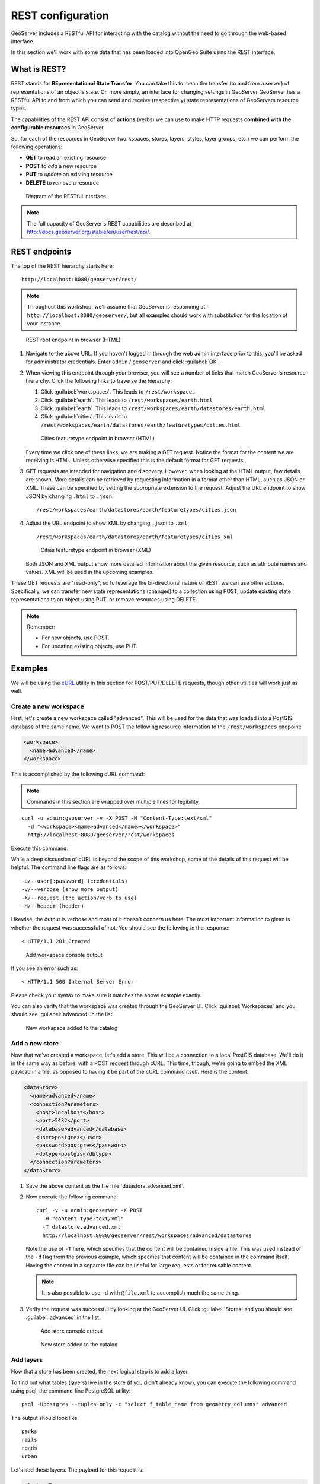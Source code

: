 .. _gsadv.catalog.rest:

REST configuration
==================

GeoServer includes a RESTful API for interacting with the catalog without the need to go through the web-based interface.

In this section we'll work with some data that has been loaded into OpenGeo Suite using the REST interface.

What is REST?
-------------

REST stands for **REpresentational State Transfer**. You can take this to mean the transfer (to and from a server) of representations of an object's state. Or, more simply, an interface for changing settings in GeoServer GeoServer has a RESTful API to and from which you can send and receive (respectively) state representations of GeoServers resource types.

The capabilities of the REST API consist of **actions** (verbs) we can use to make HTTP requests **combined with the configurable resources** in GeoServer.

So, for each of the resources in GeoServer (workspaces, stores, layers, styles, layer groups, etc.) we can perform the following operations:

* **GET** to read an existing resource
* **POST** to *add* a new resource
* **PUT** to *update* an existing resource
* **DELETE** to remove a resource

.. figure:: img/rest_theory.png

   Diagram of the RESTful interface

.. note:: The full capacity of GeoServer's REST capabilities are described at http://docs.geoserver.org/stable/en/user/rest/api/.


REST endpoints
--------------

The top of the REST hierarchy starts here::

  http://localhost:8080/geoserver/rest/

.. note:: Throughout this workshop, we'll assume that GeoServer is responding at ``http://localhost:8080/geoserver/``, but all examples should work with substitution for the location of your instance.

.. figure:: img/rest_roothtml.png

   REST root endpoint in browser (HTML)

#. Navigate to the above URL. If you haven't logged in through the web admin interface prior to this, you'll be asked for administrator credentials. Enter ``admin`` / ``geoserver`` and click :guilabel:`OK`.

#. When viewing this endpoint through your browser, you will see a number of links that match GeoServer's resource hierarchy. Click the following links to traverse the hierarchy:

   #. Click :guilabel:`workspaces`. This leads to ``/rest/workspaces``
   #. Click :guilabel:`earth`. This leads to ``/rest/workspaces/earth.html``
   #. Click :guilabel:`earth`. This leads to ``/rest/workspaces/earth/datastores/earth.html``
   #. Click :guilabel:`cities`. This leads to ``/rest/workspaces/earth/datastores/earth/featuretypes/cities.html``

   .. figure:: img/rest_ftypehtml.png

      Cities featuretype endpoint in browser (HTML)

   Every time we click one of these links, we are making a GET request. Notice the format for the content we are receiving is HTML. Unless otherwise specified this is the default format for GET requests.

#. GET requests are intended for navigation and discovery. However, when looking at the HTML output, few details are shown. More details can be retrieved by requesting information in a format other than HTML, such as JSON or XML. These can be specified by setting the appropriate extension to the request. Adjust the URL endpoint to show JSON by changing ``.html`` to ``.json``::

     /rest/workspaces/earth/datastores/earth/featuretypes/cities.json

#. Adjust the URL endpoint to show XML by changing ``.json`` to ``.xml``::

     /rest/workspaces/earth/datastores/earth/featuretypes/cities.xml

   .. figure:: img/rest_ftypexml.png

      Cities featuretype endpoint in browser (XML)

   Both JSON and XML output show more detailed information about the given resource, such as attribute names and values. XML will be used in the upcoming examples.

These GET requests are "read-only", so to leverage the bi-directional nature of REST, we can use other actions. Specifically, we can transfer new state representations (changes) to a collection using POST, update existing state representations to an object using PUT, or remove resources using DELETE.

.. note:: 

   Remember: 

   * For new objects, use POST.
   * For updating existing objects, use PUT.

Examples
--------

We will be using the `cURL <http://curl.haxx.se>`_ utility in this section for POST/PUT/DELETE requests, though other utilities will work just as well.

Create a new workspace
~~~~~~~~~~~~~~~~~~~~~~

First, let's create a new workspace called "advanced". This will be used for the data that was loaded into a PostGIS database of the same name. We want to POST the following resource information to the ``/rest/workspaces`` endpoint:

.. code-block:: xml

   <workspace>
     <name>advanced</name>
   </workspace>

This is accomplished by the following cURL command:

.. note:: Commands in this section are wrapped over multiple lines for legibility.

::

  curl -u admin:geoserver -v -X POST -H "Content-Type:text/xml"
    -d "<workspace><name>advanced</name></workspace>"
    http://localhost:8080/geoserver/rest/workspaces

Execute this command.

While a deep discussion of cURL is beyond the scope of this workshop, some of the details of this request will be helpful. The command line flags are as follows::

  -u/--user[:password] (credentials)
  -v/--verbose (show more output)
  -X/--request (the action/verb to use)
  -H/--header (header)

Likewise, the output is verbose and most of it doesn't concern us here. The most important information to glean is whether the request was successful of not. You should see the following in the response::

  < HTTP/1.1 201 Created

.. figure:: img/rest_addworkspace.png

   Add workspace console output

If you see an error such as::

  < HTTP/1.1 500 Internal Server Error

Please check your syntax to make sure it matches the above example exactly.

You can also verify that the workspace was created through the GeoServer UI. Click :guilabel:`Workspaces` and you should see :guilabel:`advanced` in the list.

.. figure:: img/rest_addworkspaceui.png

   New workspace added to the catalog

Add a new store
~~~~~~~~~~~~~~~

Now that we've created a workspace, let's add a store. This will be a connection to a local PostGIS database. We'll do it in the same way as before: with a POST request through cURL. This time, though, we're going to embed the XML payload in a file, as opposed to having it be part of the cURL command itself. Here is the content:

.. code-block:: xml

   <dataStore>
     <name>advanced</name>
     <connectionParameters>
       <host>localhost</host>
       <port>5432</port>
       <database>advanced</database>
       <user>postgres</user>
       <password>postgres</password>
       <dbtype>postgis</dbtype>
     </connectionParameters>
   </dataStore>

#. Save the above content as the file :file:`datastore.advanced.xml`.

#. Now execute the following command::

      curl -v -u admin:geoserver -X POST 
        -H "content-type:text/xml" 
        -T datastore.advanced.xml 
        http://localhost:8080/geoserver/rest/workspaces/advanced/datastores

   Note the use of ``-T`` here, which specifies that the content will be contained inside a file. This was used instead of the ``-d`` flag from the previous example, which specifies that content will be contained in the command itself. Having the content in a separate file can be useful for large requests or for reusable content.

   .. note:: It is also possible to use ``-d`` with ``@file.xml`` to accomplish much the same thing.

#. Verify the request was successful by looking at the GeoServer UI.  Click :guilabel:`Stores` and you should see :guilabel:`advanced` in the list.

   .. figure:: img/rest_addstore.png

      Add store console output

   .. figure:: img/rest_addstoreui.png

      New store added to the catalog

Add layers
~~~~~~~~~~

Now that a store has been created, the next logical step is to add a layer.

To find out what tables (layers) live in the store (if you didn't already know), you can execute the following command using psql, the command-line PostgreSQL utility::

  psql -Upostgres --tuples-only -c "select f_table_name from geometry_columns" advanced

The output should look like::

  parks
  rails
  roads
  urban

.. todo:: The dem layer isn't used, but may be at a later date.

Let's add these layers. The payload for this request is:

.. code-block:: xml

   <featureType>
     <name>NAME_OF_LAYER</name>
   </featureType>

with ``NAME_OF_LAYER`` substituted for the name of the layer (without the workspace name) such as:

.. code-block:: xml

   <featureType>
     <name>roads</name>
   </featureType>

So one of the cURL requests would look like::

  curl -v -u admin:geoserver -X POST -H "Content-type: text/xml"
    -d "<featureType><name>roads</name></featureType>" 
    http://localhost:8080/geoserver/rest/workspaces/advanced/datastores/advanced/featuretypes

#. Perform this process for the above layer name. Again, look for the ``201`` in the response.

#. Repeat for each layer name.

Now, for verification purposes, not only can we view the catalog information about the layer, we should now be able to preview the layer itself. You can use the Layer Preview for this, or the WMS Reflector for simplicity::

  http://localhost:8080/geoserver/wms/reflect?layers=advanced:roads

.. note:: For more information on the WMS reflector, please see the `GeoServer documentation <http://docs.geoserver.org/stable/en/user/tutorials/wmsreflector.html>`_.

.. figure:: img/rest_addlayerpreview.png

   Previewing the newly published layer

Upload styles
~~~~~~~~~~~~~

The layers have been published, but they are all being served using GeoServer's default styles. The next step is load styles to be used for for each layer.

.. note:: We will load styles in this step, but not yet associate them with any layers. This will be accomplished in a later step.

The directory that contains the styles we want to load is :file:`styles/advanced`. The command for uploading a style with filename of :file:`stylefile.sld` is::

  curl -v -u admin:geoserver -X POST -H "Content-type: application/vnd.ogc.sld+xml"
    -d @stylefile.sld http://localhost:8080/geoserver/rest/styles

We could repeat this for each style (just like we did when we loaded the layers), but the big advantage to the REST interface lies in its ability to script operations, so one could also use a script. Here is a bash script for use on OS X or any UNIX-style system:

.. code-block:: bash

   for f in *sld; do

   curl -v -u admin:geoserver -X POST -H "Content-Type:application/vnd.ogc.sld+xml"
     -d @$f
     http://localhost:8080/geoserver/rest/styles;

   echo "OK?"; read;

   done

.. todo:: Include this script in the workshop materials

.. todo:: Include a batch example too

.. note:: The ``echo`` and ``read`` commands are just there to pause and poll our response status.

#. Upload all styles to GeoServer.

#. Verify by navigating either to the appropriate REST endpoint::

     http://localhost:8080/geoserver/rest/styles

   .. figure:: img/rest_addstyles.png

      Styles endpoint in the browser

   or the UI:

   .. figure:: img/rest_addstylesui.png

      New styles added to the catalog

.. note:: Since we didn't associate the styles with the layers (yet), Layer Preview will not show anything different.

Add layers to a layer group
~~~~~~~~~~~~~~~~~~~~~~~~~~~

Now let's put our layers together in a layer group. More accurately, we want to alter (think PUT instead of POST) an existing layer group called "earth". The payload is:

.. code-block:: xml

   <layerGroup>
     <name>earthmap</name>
     <layers>
       <!-- existing -->
       <layer>shadedrelief</layer>
       <layer>ocean</layer>
       <layer>countries</layer>
       <layer>coastline</layer>
       <layer>rivers</layer>
       <layer>cities</layer>
       <!-- new -->
       <layer>urban</layer>
       <layer>parks</layer>
       <layer>rails</layer>
       <layer>roads</layer>
     </layers>
     <styles>
       <!-- existing -->
       <style>Raster</style>
       <style>Ocean</style>
       <style>Countries</style>
       <style>Coastline</style>
       <style>Rivers</style>
       <style>Cities</style>
       <!-- new -->
       <style>Urban</style>
       <style>Parks</style>
       <style>Rails</style>
       <style>Roads</style>
     </styles>
   </layerGroup>

#. Save the above as :file:`layergroup.earth.xml`.

#. Execute the following command::

     curl -v -u admin:geoserver -X PUT -H "Content-type: text/xml"
       -d @layergroup.earth.xml
       http://localhost:8080/geoserver/rest/layergroups/earthmap

.. todo:: Is this supposed to be a layer group with 11 layers, or is this supposed to be replacing one set of layers for another? There are issues with this as it is written right now.

Deleting a resource
~~~~~~~~~~~~~~~~~~~

We've created new resources and updated existing resources, so now let's DELETE a resource.

#. Create a nonsensical workspace object::

     curl -v -u admin:geoserver -X POST -H "content-type:text/xml"
       -d "<workspace><name>whoop</name></workspace>"
       http://localhost:8080/geoserver/rest/workspaces

#. Verify that the workspace was created successfully.

#. Delete the workspace with a DELETE action directly to the resource's endpoint::

      curl -v -u admin:geoserver -X DELETE
        http://localhost:8080/geoserver/rest/workspaces/whoop.xml

   .. figure:: img/rest_delete.png

      Resource deleted

#. Verify that the workspace was deleted successfully.

.. warning:: There is **no confirmation dialog** in this process. The resource is deleted immediately.

